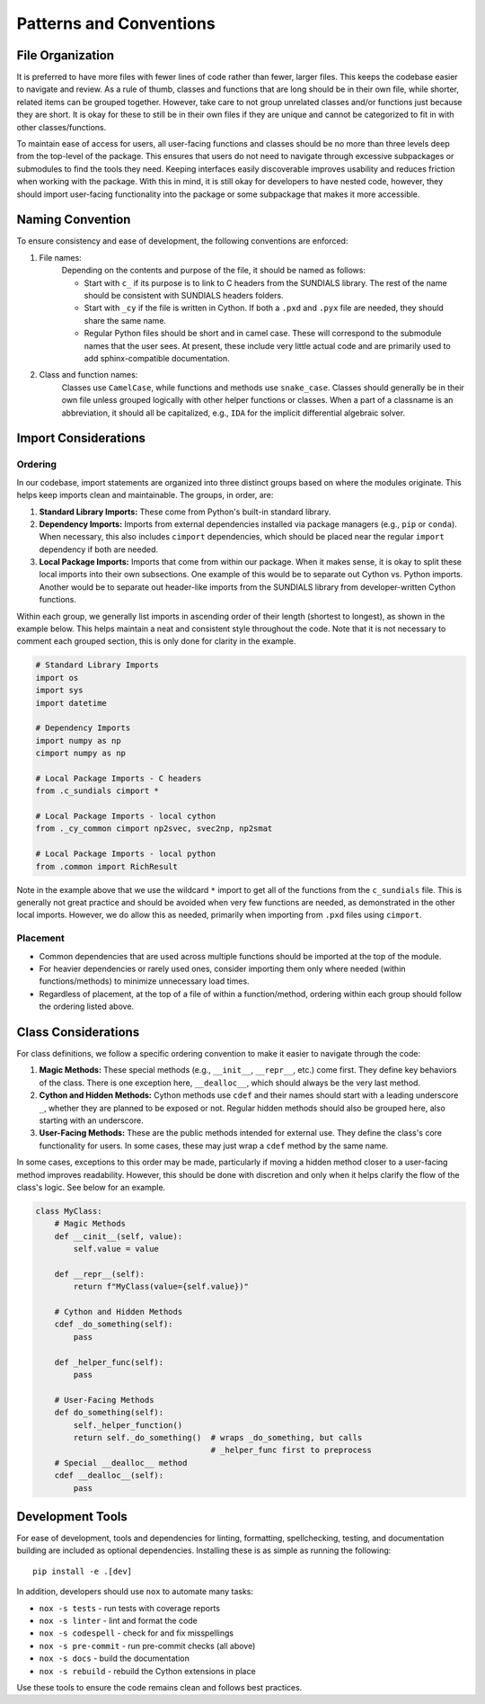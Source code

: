 Patterns and Conventions
========================

File Organization
-----------------
It is preferred to have more files with fewer lines of code rather than fewer, larger files. This keeps the codebase easier to navigate and review. As a rule of thumb, classes and functions that are long should be in their own file, while shorter, related items can be grouped together. However, take care to not group unrelated classes and/or functions just because they are short. It is okay for these to still be in their own files if they are unique and cannot be categorized to fit in with other classes/functions.

To maintain ease of access for users, all user-facing functions and classes should be no more than three levels deep from the top-level of the package. This ensures that users do not need to navigate through excessive subpackages or submodules to find the tools they need. Keeping interfaces easily discoverable improves usability and reduces friction when working with the package. With this in mind, it is still okay for developers to have nested code, however, they should import user-facing functionality into the package or some subpackage that makes it more accessible.

Naming Convention
-----------------
To ensure consistency and ease of development, the following conventions are enforced:

1. File names: 
    Depending on the contents and purpose of the file, it should be named as follows:

    - Start with ``c_`` if its purpose is to link to C headers from the SUNDIALS library. The rest of the name should be consistent with SUNDIALS headers folders.
    - Start with ``_cy`` if the file is written in Cython. If both a ``.pxd`` and ``.pyx`` file are needed, they should share the same name.
    - Regular Python files should be short and in camel case. These will correspond to the submodule names that the user sees. At present, these include very little actual code and are primarily used to add sphinx-compatible documentation. 

2. Class and function names: 
    Classes use ``CamelCase``, while functions and methods use ``snake_case``. Classes should generally be in their own file unless grouped logically with other helper functions or classes. When a part of a classname is an abbreviation, it should all be capitalized, e.g., ``IDA`` for the implicit differential algebraic solver.

Import Considerations
---------------------

Ordering
^^^^^^^^
In our codebase, import statements are organized into three distinct groups based on where the modules originate. This helps keep imports clean and maintainable. The groups, in order, are:

1. **Standard Library Imports:** These come from Python's built-in standard library.
2. **Dependency Imports:** Imports from external dependencies installed via package managers (e.g., ``pip`` or ``conda``). When necessary, this also includes ``cimport`` dependencies, which should be placed near the regular ``import`` dependency if both are needed.
3. **Local Package Imports:** Imports that come from within our package. When it makes sense, it is okay to split these local imports into their own subsections. One example of this would be to separate out Cython vs. Python imports. Another would be to separate out header-like imports from the SUNDIALS library from developer-written Cython functions.

Within each group, we generally list imports in ascending order of their length (shortest to longest), as shown in the example below. This helps maintain a neat and consistent style throughout the code. Note that it is not necessary to comment each grouped section, this is only done for clarity in the example.

.. code-block:: cython

    # Standard Library Imports
    import os
    import sys
    import datetime

    # Dependency Imports
    import numpy as np
    cimport numpy as np

    # Local Package Imports - C headers
    from .c_sundials cimport *
    
    # Local Package Imports - local cython 
    from ._cy_common cimport np2svec, svec2np, np2smat

    # Local Package Imports - local python
    from .common import RichResult

Note in the example above that we use the wildcard ``*`` import to get all of the functions from the ``c_sundials`` file. This is generally not great practice and should be avoided when very few functions are needed, as demonstrated in the other local imports. However, we do allow this as needed, primarily when importing from ``.pxd`` files using ``cimport``.

Placement
^^^^^^^^^
* Common dependencies that are used across multiple functions should be imported at the top of the module.
* For heavier dependencies or rarely used ones, consider importing them only where needed (within functions/methods) to minimize unnecessary load times.
* Regardless of placement, at the top of a file of within a function/method, ordering within each group should follow the ordering listed above.

Class Considerations
--------------------
For class definitions, we follow a specific ordering convention to make it easier to navigate through the code:

1. **Magic Methods:** These special methods (e.g., ``__init__``, ``__repr__``, etc.) come first. They define key behaviors of the class. There is one exception here, ``__dealloc__``, which should always be the very last method.
2. **Cython and Hidden Methods:** Cython methods use ``cdef`` and their names should start with a leading underscore ``_``, whether they are planned to be exposed or not. Regular hidden methods should also be grouped here, also starting with an underscore.
3. **User-Facing Methods:** These are the public methods intended for external use. They define the class's core functionality for users. In some cases, these may just wrap a ``cdef`` method by the same name.

In some cases, exceptions to this order may be made, particularly if moving a hidden method closer to a user-facing method improves readability. However, this should be done with discretion and only when it helps clarify the flow of the class's logic. See below for an example.

.. code-block:: cython

    class MyClass:
        # Magic Methods
        def __cinit__(self, value):
            self.value = value
        
        def __repr__(self):
            return f"MyClass(value={self.value})"

        # Cython and Hidden Methods
        cdef _do_something(self):
            pass

        def _helper_func(self): 
            pass
        
        # User-Facing Methods
        def do_something(self):
            self._helper_function()
            return self._do_something()  # wraps _do_something, but calls
                                         # _helper_func first to preprocess
        # Special __dealloc__ method
        cdef __dealloc__(self):
            pass        

Development Tools
-----------------
For ease of development, tools and dependencies for linting, formatting, spellchecking, testing, and documentation building are included as optional dependencies. Installing these is as simple as running the following::

    pip install -e .[dev]

In addition, developers should use ``nox`` to automate many tasks:

* ``nox -s tests`` - run tests with coverage reports
* ``nox -s linter`` - lint and format the code
* ``nox -s codespell`` - check for and fix misspellings
* ``nox -s pre-commit`` - run pre-commit checks (all above)
* ``nox -s docs`` - build the documentation
* ``nox -s rebuild`` - rebuild the Cython extensions in place

Use these tools to ensure the code remains clean and follows best practices.

